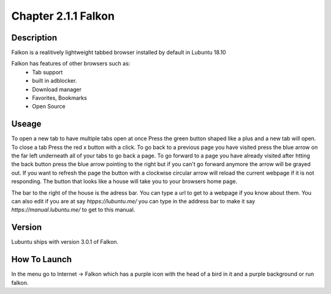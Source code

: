 Chapter 2.1.1 Falkon
====================

Description
-----------
Falkon is a realitively lightweight tabbed browser installed by default in Lubuntu 18.10

Falkon has features of other browsers such as:
  - Tab support 
  - built in adblocker.
  - Download manager
  - Favorites, Bookmarks
  - Open Source

Useage
------
To open a new tab to have multiple tabs open at once Press the green button shaped like a plus and a new tab will open. To close a tab Press the red x button with a click. To go back to a previous page you have visited press the blue arrow on the far left underneath all of your tabs to go back a page.  To go forward to a page you have already visited after htting the back button press the blue arrow pointing to the right but if you can't go forward anymore the arrow will be grayed out. If you want to refresh the page the button with a clockwise circular arrow will reload the current webpage if it is not responding. The button that looks like a house will take you to your browsers home page.

The bar to the right of the house is the adress bar. You can type a url to get to a webpage if you know about them. You can also edit if you are at say `htpps://lubuntu.me/` you can type in the address bar to make it say `https://manual.lubuntu.me/` to get to this manual.  

Version
-------
Lubuntu ships with version  3.0.1 of Falkon.

How To Launch
-------------
In the menu go to Internet -> Falkon which has a purple icon with the head of a bird in it and a purple background or run falkon.
